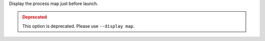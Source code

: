 Display the process map just before launch.

.. admonition:: Deprecated
   :class: warning

   This option is deprecated.  Please use ``--display map``.
